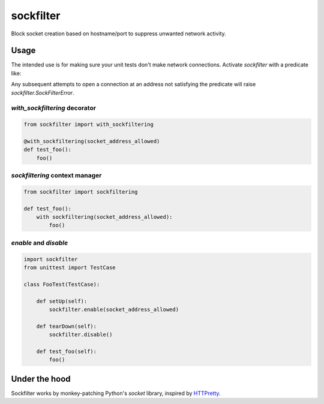 sockfilter
==========

Block socket creation based on hostname/port to suppress unwanted
network activity.

.. pypi - Everything below this line goes into the description for PyPI.


Usage
-----

The intended use is for making sure your unit tests don't make network
connections. Activate `sockfilter` with a predicate like:

.. code:: python
    # only allow http connections to localhost
    def socket_address_allowed(address):
        return (address.host in ['localhost', '127.0.0.1'] and
                address.port == 80)

    sockfilter.enable(socket_address_allowed)

Any subsequent attempts to open a connection at an address not satisfying
the predicate will raise `sockfilter.SockFilterError`.


`with_sockfiltering` decorator
~~~~~~~~~~~~~~~~~~~~~~~~~~~~~~

.. code:: python

    from sockfilter import with_sockfiltering

    @with_sockfiltering(socket_address_allowed)
    def test_foo():
        foo()


`sockfiltering` context manager
~~~~~~~~~~~~~~~~~~~~~~~~~~~~~~~

.. code:: python

    from sockfilter import sockfiltering

    def test_foo():
        with sockfiltering(socket_address_allowed):
            foo()


`enable` and `disable`
~~~~~~~~~~~~~~~~~~~~~~

.. code:: python

    import sockfilter
    from unittest import TestCase

    class FooTest(TestCase):

        def setUp(self):
            sockfilter.enable(socket_address_allowed)

        def tearDown(self):
            sockfilter.disable()

        def test_foo(self):
            foo()


Under the hood
--------------

Sockfilter works by monkey-patching Python's `socket` library,
inspired by HTTPretty_.

.. _HTTPretty: https://github.com/gabrielfalcao/HTTPretty
